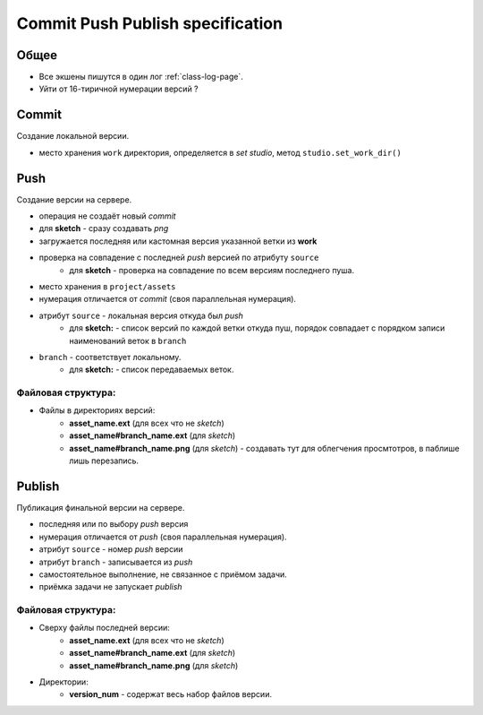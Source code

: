 .. _commit-push-publish-page:

Commit Push Publish specification
=================================

Общее
-----

* Все экшены пишутся в один лог :ref:`class-log-page`.
* Уйти от 16-тиричной нумерации версий ?

Commit
------

Cоздание локальной версии.

* место хранения ``work`` директория, определяется в *set studio*, метод ``studio.set_work_dir()``

Push
----

Создание версии на сервере.

* операция не создаёт новый *commit*
* для **sketch** - сразу создавать *png*
* загружается последняя или кастомная версия указанной ветки из **work**
* проверка на совпадение с последней *push* версией по атрибуту ``source``
    * для **sketch** - проверка на совпадение по всем версиям последнего пуша.
* место хранения в ``project/assets``
* нумерация отличается от *commit* (своя параллельная нумерация).
* атрибут ``source`` - локальная версия откуда был *push*
    * для **sketch:** - список версий по каждой ветки откуда пуш, порядок совпадает с порядком записи наименований веток в ``branch``
* ``branch`` - соответствует локальному.
    * для **sketch:** - список передаваемых веток.

Файловая структура:
*******************

* Файлы в директориях версий:
    * **asset_name.ext** (для всех что не *sketch*)
    * **asset_name#branch_name.ext** (для *sketch*)
    * **asset_name#branch_name.png** (для *sketch*) - создавать тут для облегчения просмтотров, в паблише лишь перезапись.

Publish
-------

Публикация финальной версии на сервере.

* последняя или по выбору *push* версия
* нумерация отличается от *push* (своя параллельная нумерация).
* атрибут ``source`` - номер *push* версии
* атрибут ``branch`` - записывается из *push*
* самостоятельное выполнение, не связанное с приёмом задачи.
* приёмка задачи не запускает *publish*

Файловая структура:
*******************

* Сверху файлы последней версии:
    * **asset_name.ext** (для всех что не *sketch*)
    * **asset_name#branch_name.ext** (для *sketch*)
    * **asset_name#branch_name.png** (для *sketch*)
* Директории:
    * **version_num** - содержат весь набор файлов версии.
